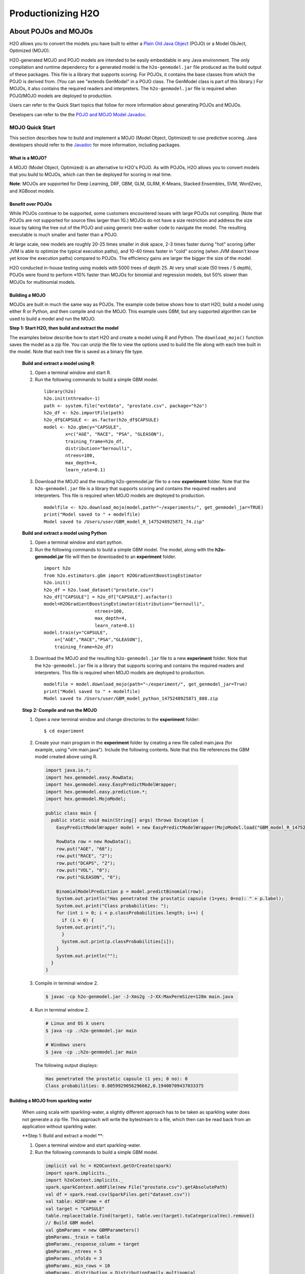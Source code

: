 .. _productionizing-h2o:

Productionizing H2O
===================

.. _about-pojo-mojo:

About POJOs and MOJOs
---------------------

H2O allows you to convert the models you have built to either a `Plain Old Java Object <https://en.wikipedia.org/wiki/Plain_Old_Java_Object>`__ (POJO) or a Model ObJect, Optimized (MOJO). 

H2O-generated MOJO and POJO models are intended to be easily embeddable in any Java environment. The only compilation and runtime dependency for a generated model is the ``h2o-genmodel.jar`` file produced as the build output of these packages. This file is a library that supports scoring. For POJOs, it contains the base classes from which the POJO is derived from. (You can see "extends GenModel" in a POJO class. The GenModel class is part of this library.) For MOJOs, it also contains the required readers and interpreters. The ``h2o-genmodel.jar`` file is required when POJO/MOJO models are deployed to production.

Users can refer to the Quick Start topics that follow for more information about generating POJOs and MOJOs.

Developers can refer to the the `POJO and MOJO Model Javadoc <http://docs.h2o.ai/h2o/latest-stable/h2o-genmodel/javadoc/index.html>`__.


MOJO Quick Start
~~~~~~~~~~~~~~~~

This section describes how to build and implement a MOJO (Model Object, Optimized) to use predictive scoring. Java developers should refer to the `Javadoc <http://docs.h2o.ai/h2o/latest-stable/h2o-genmodel/javadoc/index.html>`__ for more information, including packages.

What is a MOJO?
'''''''''''''''

A MOJO (Model Object, Optimized) is an alternative to H2O's POJO. As with POJOs, H2O allows you to convert models that you build to MOJOs, which can then be deployed for scoring in real time.

**Note**: MOJOs are supported for Deep Learning, DRF, GBM, GLM, GLRM, K-Means, Stacked Ensembles, SVM, Word2vec, and XGBoost models.

Benefit over POJOs
''''''''''''''''''

While POJOs continue to be supported, some customers encountered issues with large POJOs not compiling. (Note that POJOs are not supported for source files larger than 1G.) MOJOs do not have a size restriction and address the size issue by taking the tree out of the POJO and using generic tree-walker code to navigate the model. The resulting executable is much smaller and faster than a POJO.

At large scale, new models are roughly 20-25 times smaller in disk space, 2-3 times faster during "hot" scoring (after JVM is able to optimize the typical execution paths), and 10-40 times faster in "cold" scoring (when JVM doesn't know yet know the execution paths) compared to POJOs. The efficiency gains are larger the bigger the size of the model.

H2O conducted in-house testing using models with 5000 trees of depth 25. At very small scale (50 trees / 5 depth), POJOs were found to perform ≈10% faster than MOJOs for binomial and regression models, but 50% slower than MOJOs for multinomial models.

Building a MOJO
'''''''''''''''

MOJOs are built in much the same way as POJOs. The example code below shows how to start H2O, build a model using either R or Python, and then compile and run the MOJO. This example uses GBM, but any supported algorithm can be used to build a model and run the MOJO. 

**Step 1: Start H2O, then build and extract the model**

The examples below describe how to start H2O and create a model using R and Python. The ``download_mojo()`` function saves the model as a zip file. You can unzip the file to view the options used to build the file along with each tree built in the model. Note that each tree file is saved as a binary file type.

 **Build and extract a model using R**:

 1. Open a terminal window and start R.
 2. Run the following commands to build a simple GBM model.

   ::

       library(h2o)
       h2o.init(nthreads=-1)
       path <- system.file("extdata", "prostate.csv", package="h2o")
       h2o_df <- h2o.importFile(path)
       h2o_df$CAPSULE <- as.factor(h2o_df$CAPSULE)
       model <- h2o.gbm(y="CAPSULE",
               x=c("AGE", "RACE", "PSA", "GLEASON"),
               training_frame=h2o_df,
               distribution="bernoulli",
               ntrees=100,
               max_depth=4,
               learn_rate=0.1)

 3. Download the MOJO and the resulting h2o-genmodel.jar file to a new **experiment** folder. Note that the ``h2o-genmodel.jar`` file is a library that supports scoring and contains the required readers and interpreters. This file is required when MOJO models are deployed to production.

   ::

       modelfile <- h2o.download_mojo(model,path="~/experiments/", get_genmodel_jar=TRUE)
       print("Model saved to " + modelfile)
       Model saved to /Users/user/GBM_model_R_1475248925871_74.zip"

 **Build and extract a model using Python**

 1. Open a terminal window and start python.
 2. Run the following commands to build a simple GBM model. The model, along with the **h2o-genmodel.jar** file will then be downloaded to an **experiment** folder.

   ::

       import h2o
       from h2o.estimators.gbm import H2OGradientBoostingEstimator
       h2o.init()
       h2o_df = h2o.load_dataset("prostate.csv")
       h2o_df["CAPSULE"] = h2o_df["CAPSULE"].asfactor()
       model=H2OGradientBoostingEstimator(distribution="bernoulli",
                          ntrees=100,
                          max_depth=4,
                          learn_rate=0.1)
       model.train(y="CAPSULE",
           x=["AGE","RACE","PSA","GLEASON"],
           training_frame=h2o_df)

 3. Download the MOJO and the resulting ``h2o-genmodel.jar`` file to a new **experiment** folder. Note that the ``h2o-genmodel.jar`` file is a library that supports scoring and contains the required readers and interpreters. This file is required when MOJO models are deployed to production.

   ::

       modelfile = model.download_mojo(path="~/experiment/", get_genmodel_jar=True)
       print("Model saved to " + modelfile)
       Model saved to /Users/user/GBM_model_python_1475248925871_888.zip           

 **Step 2: Compile and run the MOJO**

 1. Open a *new* terminal window and change directories to the **experiment** folder:
 
   ::

       $ cd experiment

 2. Create your main program in the **experiment** folder by creating a new file called main.java (for example, using "vim main.java"). Include the following contents. Note that this file references the GBM model created above using R.

   .. code:: java

       import java.io.*;
       import hex.genmodel.easy.RowData;
       import hex.genmodel.easy.EasyPredictModelWrapper;
       import hex.genmodel.easy.prediction.*;
       import hex.genmodel.MojoModel;

       public class main {
         public static void main(String[] args) throws Exception {
           EasyPredictModelWrapper model = new EasyPredictModelWrapper(MojoModel.load("GBM_model_R_1475248925871_74.zip"));

           RowData row = new RowData();
           row.put("AGE", "68");
           row.put("RACE", "2");
           row.put("DCAPS", "2");
           row.put("VOL", "0");
           row.put("GLEASON", "6");

           BinomialModelPrediction p = model.predictBinomial(row);
           System.out.println("Has penetrated the prostatic capsule (1=yes; 0=no): " + p.label);
           System.out.print("Class probabilities: ");
           for (int i = 0; i < p.classProbabilities.length; i++) {
             if (i > 0) {
           System.out.print(",");
             }
             System.out.print(p.classProbabilities[i]);
           }
           System.out.println("");
         }
       }

 3. Compile in terminal window 2.

   .. code:: bash

       $ javac -cp h2o-genmodel.jar -J-Xms2g -J-XX:MaxPermSize=128m main.java

 4. Run in terminal window 2.

   .. code:: bash

       # Linux and OS X users
       $ java -cp .:h2o-genmodel.jar main 

       # Windows users
       $ java -cp .;h2o-genmodel.jar main  

   The following output displays:

   .. code:: bash

	    Has penetrated the prostatic capsule (1 yes; 0 no): 0
	    Class probabilities: 0.8059929056296662,0.19400709437033375

Building a MOJO from sparkling water
''''''''''''''''''''''''''''''''''''
 When using scala with sparkling-water, a slightly different approach has to be taken as sparkling water does not generate a zip file.
 This approach will write the bytestream to a file, which then can be read back from an application without sparkling water.

 **Step 1: Build and extract a model **:

 1. Open a terminal window and start sparkling-water.
 2. Run the following commands to build a simple GBM model.

   .. code:: scala

       implicit val hc = H2OContext.getOrCreate(spark)
       import spark.implicits._
       import h2oContext.implicits._
       spark.sparkContext.addFile(new File("prostate.csv").getAbsolutePath)
       val df = spark.read.csv(SparkFiles.get("dataset.csv"))
       val table: H2OFrame = df
       val target = "CAPSULE"
       table.replace(table.find(target), table.vec(target).toCategoricalVec).remove()
       // Build GBM model
       val gbmParams = new GBMParameters()
       gbmParams._train = table
       gbmParams._response_column = target
       gbmParams._ntrees = 5
       gbmParams._nfolds = 3
       gbmParams._min_rows = 10
       gbmParams._distribution = DistributionFamily.multinomial
       val gbm = new GBM(gbmParams)
       val model = gbm.trainModel.get

 3. Download the MOJO to an **experiment** folder.

   .. code:: scala

       val outputStream = new FileOutputStream(new File("~/experiments/model.mojo"))
       try {
         gbmModel.getMojo.writeTo(outputStream)
       }
       finally if (outputStream != null) outputStream.close()

 **Step 2: Compile and run the MOJO**
 4. Create a new file called main.scala. This file will be able to load the previously generated model.

   .. code:: scala

       import java.io.{File, FileInputStream}

       import hex.genmodel.easy.{EasyPredictModelWrapper, RowData}
       import hex.genmodel.{ModelMojoReader, MojoReaderBackendFactory}


       object Main extends App {

         override def main(args: Array[String]): Unit = {
           val is = new FileInputStream(new File("./model.mojo"))
           val reader = MojoReaderBackendFactory.createReaderBackend(is, MojoReaderBackendFactory.CachingStrategy.MEMORY)
           val mojoModel = ModelMojoReader.readFrom(reader)
           val config = new EasyPredictModelWrapper.Config()
           config.setModel(mojoModel)
           config.setConvertUnknownCategoricalLevelsToNa(true)
           val model = new EasyPredictModelWrapper(config)
           val row = new RowData
           row.put("AGE", "68")
           row.put("RACE", "2")
           row.put("DCAPS", "2")
           row.put("VOL", "0")
           row.put("GLEASON", "6")
           val p = model.predictBinomial(row)
           println("Has penetrated the prostatic capsule (1=yes; 0=no): " + p.label)
           print("Class probabilities: ")
           var i = 0
           while ( {
             i < p.classProbabilities.length
           }) {
             if (i > 0) System.out.print(",")
             System.out.print(p.classProbabilities(i))

             {
               i += 1
               i - 1
             }
           }
           println("")
         }
       }


POJO Quick Start
~~~~~~~~~~~~~~~~

This section describes how to build and implement a POJO to use predictive scoring. Java developers should refer to the `Javadoc <http://docs.h2o.ai/h2o/latest-stable/h2o-genmodel/javadoc/index.html>`__ for more information, including packages.

**Notes**: POJOs are not supported for source files larger than 1G. For more information, refer to the `FAQ <#POJO_Err>`__ below. POJOs are also not supported for XGBoost, Stacked Ensembles, or AutoML models. 

What is a POJO?
'''''''''''''''

H2O allows you to convert the models you have built to a Plain Old Java Object (POJO), which can then be easily deployed within your Java app and scheduled to run on a specified dataset.

POJOs allow users to build a model using H2O and then deploy the model to score in real-time, using the POJO model or a REST API call to a scoring server.

The only compilation and runtime dependency for a generated model is the ``h2o-genmodel.jar`` file produced as the build output of these packages. This file is a library that supports scoring, and it contains the base classes from which the POJO is derived from. (You can see "extends GenModel" in a pojo class. The GenModel class is part of this library.) The ``h2o-genmodel.jar`` file is required when POJO models are deployed to production.

Building a POJO
'''''''''''''''

The example code below shows how to start H2O, build a model using either R or Python, and then compile and run the POJO. This example uses GBM, but any supported algorithm can be used to build a model and run the POJO. 

1. Start H2O in terminal window #1:

	``$ java -jar h2o.jar``

2. Build a model using your web browser:

   a. Go to http://localhost:54321
   b. Click **View Example Flows** near the right edge of the screen. Here is a screenshot of what to look for:

    .. figure:: /howto/images/view_example_flows.png
      :alt: View Example Flows
      :width: 272
      :height: 237

   c. Click ``GBM_Airlines_Classification.flow``

   d. If a confirmation prompt appears asking you to "Load Notebook", click it.

   e. From the "Flow" menu choose the "Run all cells" option

   f. Scroll down and find the "Model" cell in the notebook. Click on the **Download POJO** button as shown in the following screenshot:

    .. figure:: /howto/images/download_pojo.png
       :alt: Download POJO

    **Note**: The instructions below assume that the POJO model was downloaded to the "Downloads" folder.

3. Download model pieces in a *new* terminal window - H2O must still be running in terminal window #1:

   ::

       $ mkdir experiment
       $ cd experiment
       $ mv ~/Downloads/gbm_pojo_test.java .
       $ curl http://localhost:54321/3/h2o-genmodel.jar > h2o-genmodel.jar

4. Create your main program in terminal window #2 by creating a new file called main.java (``vim main.java``) with the following contents:

   ::

       import java.io.*;
       import hex.genmodel.easy.RowData;
       import hex.genmodel.easy.EasyPredictModelWrapper;
       import hex.genmodel.easy.prediction.*;

       public class main {
         private static String modelClassName = "gbm_pojo_test";

         public static void main(String[] args) throws Exception {
           hex.genmodel.GenModel rawModel;
           rawModel = (hex.genmodel.GenModel) Class.forName(modelClassName).newInstance();
           EasyPredictModelWrapper model = new EasyPredictModelWrapper(rawModel);

           RowData row = new RowData();
           row.put("Year", "1987");
           row.put("Month", "10");
           row.put("DayofMonth", "14");
           row.put("DayOfWeek", "3");
           row.put("CRSDepTime", "730");
           row.put("UniqueCarrier", "PS");
           row.put("Origin", "SAN");
           row.put("Dest", "SFO");

           BinomialModelPrediction p = model.predictBinomial(row);
           System.out.println("Label (aka prediction) is flight departure delayed: " + p.label);
           System.out.print("Class probabilities: ");
           for (int i = 0; i < p.classProbabilities.length; i++) {
             if (i > 0) {
               System.out.print(",");
             }
             System.out.print(p.classProbabilities[i]);
           }
           System.out.println("");
         }
       }

5. Compile the POJO in terminal window 2:

   ::

       $ javac -cp h2o-genmodel.jar -J-Xmx2g -J-XX:MaxPermSize=128m gbm_pojo_test.java main.java

6. Run the POJO in terminal window 2.

 For Linux and OS X users: ``$ java -cp .:h2o-genmodel.jar main``

 For Windows users: ``$ java -cp .;h2o-genmodel.jar main``

 The following output displays:

 ::

     Label (aka prediction) is flight departure delayed: YES
     Class probabilities: 0.4319916897116479,0.5680083102883521

Extracting Models from H2O
''''''''''''''''''''''''''

Generated models can be extracted from H2O in the following ways:

-  **From the H2O Flow Web UI:**

   When viewing a model, click the **Download POJO** button at the top of the model cell, as shown in the example in the Quick start section. You can also preview the POJO inside Flow, but it will only show the first thousand lines or so in the web browser, truncating large models.

-  **From R:**

   The following code snippet shows an example of H2O building a model and downloading its corresponding POJO from an R script.

   ::

	    library(h2o)
	    h2o.init()
	    path <- system.file("extdata", "prostate.csv", package = "h2o")
	    h2o_df <- h2o.importFile(path)
	    h2o_df$CAPSULE <- as.factor(h2o_df$CAPSULE)
	    model <- h2o.glm(y = "CAPSULE",
	                    x = c("AGE", "RACE", "PSA", "GLEASON"),
	                    training_frame = h2o_df,
	                    family = "binomial")
	    h2o.download_pojo(model)

-  **From Python:**

   The following code snippet shows an example of building a model and downloading its corresponding POJO from a Python script.

	::

	    import h2o
	    h2o.init()
	    from h2o.estimators.glm import H2OGeneralizedLinearEstimator
	    path = "http://s3.amazonaws.com/h2o-public-test-data/smalldata/prostate/prostate.csv.zip"
	    h2o_df = h2o.import_file(path)
	    h2o_df['CAPSULE'] = h2o_df['CAPSULE'].asfactor()
	    model = H2OGeneralizedLinearEstimator(family = "binomial")
	    model.train(y = "CAPSULE",
	                x = ["AGE", "RACE", "PSA", "GLEASON"],
	                training_frame = h2o_df)
	    h2o.download_pojo(model)

.. raw:: html

   <!---

   **From Java:**

   TODO: provide pointer of doing this directly from Java
   From Sparkling Water:
   TODO: provide pointer of doing this from Sparkling Water

   -->

Use Cases
'''''''''

The following use cases are demonstrated with code examples:

-  **Reading new data from a CSV file and predicting on it**: The PredictCsv class is used by the H2O test harness to make predictions on new data points.
-  **Getting a new observation from a JSON request and returning a prediction**
-  **Calling a user-defined function directly from hive**: See the `H2O-3 training github repository <https://github.com/h2oai/h2o-world-2015-training/tree/master/tutorials/hive_udf_template>`__.

FAQ
'''

-  **How do I score new cases in real-time in a production environment?**

  If you're using the UI, click the **Preview POJO** button for your model. This produces a Java class with methods that you can reference and use in your production app.

-  **What kind of technology would I need to use?**

  Anything that runs in a JVM. The POJO is a standalone Java class with no dependencies on H2O.

-  **How should I format my data before calling the POJO?**

  Here are our requirements (assuming you are using the "easy" Prediction API for the POJO as described in the `Javadoc <http://h2o-release.s3.amazonaws.com/h2o/%7B%7Bbranch_name%7D%7D/%7B%7Bbuild_number%7D%7D/docs-website/h2o-genmodel/javadoc/index.html>`__).

   -  Input columns must only contain categorical levels that were seen during training
   -  Any additional input columns not used for training are ignored
   -  If no input column is specified, it will be treated as an ``NA``
   -  Some models do not handle NAs well (e.g., GLM)
   -  Any transformations applied to data before model training must also be applied before calling the POJO predict method

-  **How do I run a POJO on a Spark Cluster?**

  The POJO provides just the math logic to do predictions, so you won’t find any Spark (or even H2O) specific code there. If you want to use the POJO to make predictions on a dataset in Spark, create a map to call the POJO for each row and save the result to a new column, row-by-row.

-  **How do I communicate with a remote cluster using the REST API?**

  You can dl the POJO using the REST API but when calling the POJO predict function, it's in the same JVM, not across a REST API.

-  **Is it possible to make predictions using my H2O cluster with the
   REST API?**

  Yes, but this way of making predictions is separate from the POJO. For more information about in-H2O predictions (as opposed to POJO predictions), see the documentation for the H2O REST API endpoint /3/Predictions.

-  **Why did I receive the following error when trying to compile the POJO?**

  The following error is generated when the source file is larger than 1G.

  ::

      Michals-MBP:b michal$ javac -cp h2o-genmodel.jar -J-Xmx2g -J-XX:MaxPermSize=128m drf_b9b9d3be_cf5a_464a_b518_90701549c12a.java
      An exception has occurred in the compiler (1.7.0_60). Please file a bug at the Java Developer Connection (http://java.sun.com/webapps/bugreport)  after checking the Bug Parade for duplicates. Include your program and the following diagnostic in your report.  Thank you.
      java.lang.IllegalArgumentException
          at java.nio.ByteBuffer.allocate(ByteBuffer.java:330)
          at com.sun.tools.javac.util.BaseFileManager$ByteBufferCache.get(BaseFileManager.java:308)
          at com.sun.tools.javac.util.BaseFileManager.makeByteBuffer(BaseFileManager.java:280)
          at com.sun.tools.javac.file.RegularFileObject.getCharContent(RegularFileObject.java:112)
          at com.sun.tools.javac.file.RegularFileObject.getCharContent(RegularFileObject.java:52)
          at com.sun.tools.javac.main.JavaCompiler.readSource(JavaCompiler.java:571)
          at com.sun.tools.javac.main.JavaCompiler.parse(JavaCompiler.java:632)
          at com.sun.tools.javac.main.JavaCompiler.parseFiles(JavaCompiler.java:909)
          at com.sun.tools.javac.main.JavaCompiler.compile(JavaCompiler.java:824)
          at com.sun.tools.javac.main.Main.compile(Main.java:439)
          at com.sun.tools.javac.main.Main.compile(Main.java:353)
          at com.sun.tools.javac.main.Main.compile(Main.java:342)
          at com.sun.tools.javac.main.Main.compile(Main.java:333)
          at com.sun.tools.javac.Main.compile(Main.java:76)
          at com.sun.tools.javac.Main.main(Main.java:61)



Example Design Patterns
-----------------------

Here is a collection of example design patterns for how to productionize H2O.


.. _app-consumer-loan:

Consumer loan application
~~~~~~~~~~~~~~~~~~~~~~~~~

==================================================  ===========================================================
Characteristic                                      Value
==================================================  ===========================================================
Pattern name                                        Jetty servlet
Example training language                           R
Example training data source                        CSV file
Example scoring data source                         User input to Javascript application running in browser
Scoring environment                                 REST API service provided by Jetty servlet
Scoring engine                                      H2O POJO
Scoring latency SLA                                 Real-time
==================================================  ===========================================================

=========    ==================================================================================================
Resource     Location
=========    ==================================================================================================
Git repos    https://github.com/h2oai/app-consumer-loan
Slides       http://docs.h2o.ai/h2o-tutorials/latest-stable/tutorials/building-a-smarter-application/index.html
Videos       http://library.fora.tv/2015/11/09/building_a_smart_application_hands_on_tom
=========    ==================================================================================================


Craigslist application
~~~~~~~~~~~~~~~~~~~~~~

==================================================  ===========================================================
Characteristic                                      Value
==================================================  ===========================================================
Pattern name                                        Sparkling water streaming
Example training language                           Scala
Example training data source                        CSV file
Example scoring data source                         User input to Javascript application running in browser
Scoring engine                                      H2O cluster
Scoring latency SLA                                 Real-time
==================================================  ===========================================================

=========    ==================================================================================================
Resource     Location
=========    ==================================================================================================
Git repos    https://github.com/h2oai/app-ask-craig

Blogs        http://blog.h2o.ai/2015/06/ask-craig-sparkling-water/

             http://blog.h2o.ai/2015/07/ask-craig-sparkling-water-2/

Slides       http://www.slideshare.net/0xdata/sparkling-water-ask-craig

             http://www.slideshare.net/0xdata/sparkling-water-applications-meetup-072115
=========    ==================================================================================================


Malicious domain application
~~~~~~~~~~~~~~~~~~~~~~~~~~~~

==================================================  ===========================================================
Characteristic                                      Value
==================================================  ===========================================================
Pattern name                                        AWS Lambda
Example training language                           Python
Example training data source                        CSV file
Example scoring data source                         User input to Javascript application running in browser
Scoring environment                                 AWS Lambda REST API endpoint
Scoring engine                                      H2O POJO
Scoring latency SLA                                 Real-time
==================================================  ===========================================================

=========    ==================================================================================================
Resource     Location
=========    ==================================================================================================
Git repos    https://github.com/h2oai/app-malicious-domains
Slides       https://github.com/h2oai/h2o-meetups/tree/master/2016_05_03_H2O_Open_Tour_Chicago_Application
Videos       http://library.fora.tv/2016/05/03/design_patterns_for_smart_applications_and_data_products
=========    ==================================================================================================


Storm bolt
~~~~~~~~~~

==================================================  ===========================================================
Characteristic                                      Value
==================================================  ===========================================================
Pattern name                                        Storm bolt
Example training language                           R
Example training data source                        CSV file
Example scoring data source                         Storm spout
Scoring environment                                 POJO embedded in a Storm bolt
Scoring engine                                      H2O POJO
Scoring latency SLA                                 Real-time
==================================================  ===========================================================

=========    ==================================================================================================
Resource     Location
=========    ==================================================================================================
Git repos    https://github.com/h2oai/h2o-tutorials/tree/master/tutorials/streaming/storm
Tutorials    http://docs.h2o.ai/h2o-tutorials/latest-stable/tutorials/streaming/storm/index.html
=========    ==================================================================================================


Invoking POJO directly in R
~~~~~~~~~~~~~~~~~~~~~~~~~~~

==================================================  ===========================================================
Characteristic                                      Value
==================================================  ===========================================================
Pattern name                                        POJO in R
Example training language                           R
Example training data source                        (Need example)
Example scoring data source                         (Need example)
Scoring environment                                 R
Scoring engine                                      H2O POJO
Scoring latency SLA                                 Batch
==================================================  ===========================================================


Hive UDF
~~~~~~~~

==================================================  ===========================================================
Characteristic                                      Value
==================================================  ===========================================================
Pattern name                                        Hive UDF
Example training language                           R
Example training data source                        HDFS directory with hive part files output by a SELECT
Example scoring data source                         Hive
Scoring environment                                 Hive SELECT query (parallel MapReduce) running UDF
Scoring engine                                      H2O POJO
Scoring latency SLA                                 Batch
==================================================  ===========================================================

=============    ==================================================================================================
Resource         Location
=============    ==================================================================================================
Git repos        https://github.com/h2oai/h2o-tutorials/tree/master/tutorials/hive_udf_template
POJO Tutorial    http://docs.h2o.ai/h2o-tutorials/latest-stable/tutorials/hive_udf_template/hive_udf_pojo_template/index.html
MOJO Tutorial    http://docs.h2o.ai/h2o-tutorials/latest-stable/tutorials/hive_udf_template/hive_udf_mojo_template/index.html
=============    ==================================================================================================


MOJO as a JAR Resource
~~~~~~~~~~~~~~~~~~~~~~

==================================================  ============================================================
Characteristic                                      Value
==================================================  ============================================================
Pattern name                                        MOJO JAR
Example training language                           R
Example training data source                        Iris
Example scoring data source                         Single Row
Scoring environment                                 Portable
Scoring engine                                      H2O MOJO
Scoring latency SLA                                 Real-time example, but can be adapted (use in Hive UDF etc.)
==================================================  ============================================================

=========    ===================================================================================================
Resource     Location
=========    ===================================================================================================
Git repos    https://github.com/h2oai/h2o-tutorials/tree/master/tutorials/mojo-resource
=========    ===================================================================================================


Steam Scoring Server from H2O.ai
~~~~~~~~~~~~~~~~~~~~~~~~~~~~~~~~

==================================================  ===========================================================
Characteristic                                      Value
==================================================  ===========================================================
Pattern name                                        Steam
Scoring data source                                 REST API client
Scoring environment                                 Steam scoring server
Scoring engine                                      H2O POJO
Scoring latency SLA                                 Real-time
==================================================  ===========================================================

=========    ==================================================================================================
Resource     Location
=========    ==================================================================================================
Web sites    http://www.h2o.ai/steam/
=========    ==================================================================================================


Additional Resources
--------------------

* `H2O Generated POJO Model javadoc <http://docs.h2o.ai/h2o/latest-stable/h2o-genmodel/javadoc/index.html>`_
* `H2O Open Tour 2016 New York City: Ways to Productionize H2O <https://github.com/h2oai/h2o-meetups/tree/master/2016_07_19_H2O_Open_Tour_NYC_Prod/>`_
